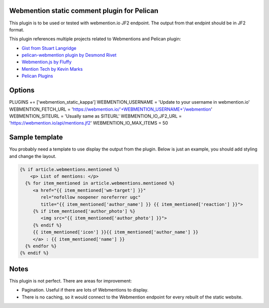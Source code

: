 Webmention static comment plugin for Pelican
--------------------------------------------

This plugin is to be used or tested with webmention.io JF2 endpoint.
The output from that endpint should be in JF2 format.

This plugin references multiple projects related to Webmentions and Pelican plugin:

- `Gist from Stuart Langridge <https://gist.github.com/stuartlangridge/ef08d5e1737181e2bee7>`__
- `pelican-webmention plugin by Desmond Rivet <https://github.com/drivet/pelican-webmentio>`__
- `Webmention.js by Fluffy <https://github.com/PlaidWeb/webmention.js/blob/master/static/webmention.js>`__
- `Mention Tech by Kevin Marks <https://github.com/kevinmarks/mentiontech>`__
- `Pelican Plugins <https://github.com/getpelican/pelican-plugins/>`__

Options
-------

PLUGINS += ['webmention_static_kappa']
WEBMENTION_USERNAME = 'Update to your username in webmention.io'
WEBMENTION_FETCH_URL = 'https://webmention.io/'+WEBMENTION_USERNAME+'/webmention'
WEBMENTION_SITEURL = 'Usually same as SITEURL'
WEBMENTION_IO_JF2_URL = 'https://webmention.io/api/mentions.jf2'
WEBMENTION_IO_MAX_ITEMS = 50

Sample template
---------------

You probably need a template to use display the output from the plugin.
Below is just an example, you should add styling and change the layout.

.. code-block:: html+jinja

   {% if article.webmentions.mentioned %}
       <p> List of mentions: </p>
     {% for item_mentioned in article.webmentions.mentioned %}
        <a href="{{ item_mentioned['wm-target'] }}"
           rel="nofollow noopener noreferrer ugc"
           title="{{ item_mentioned['author_name'] }} {{ item_mentioned['reaction'] }}">
        {% if item_mentioned['author_photo'] %}
           <img src="{{ item_mentioned['author_photo'] }}">
        {% endif %}
        {{ item_mentioned['icon'] }}{{ item_mentioned['author_name'] }}
        </a> : {{ item_mentioned['name'] }}
     {% endfor %}
   {% endif %}

Notes
-----
This plugin is not perfect. There are areas for improvement:

- Pagination. Useful if there are lots of Webmentions to display.
- There is no caching, so it would connect to the Webmention endpoint for every rebuilt
  of the static website.
